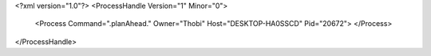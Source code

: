 <?xml version="1.0"?>
<ProcessHandle Version="1" Minor="0">
    <Process Command=".planAhead." Owner="Thobi" Host="DESKTOP-HA0SSCD" Pid="20672">
    </Process>
</ProcessHandle>
